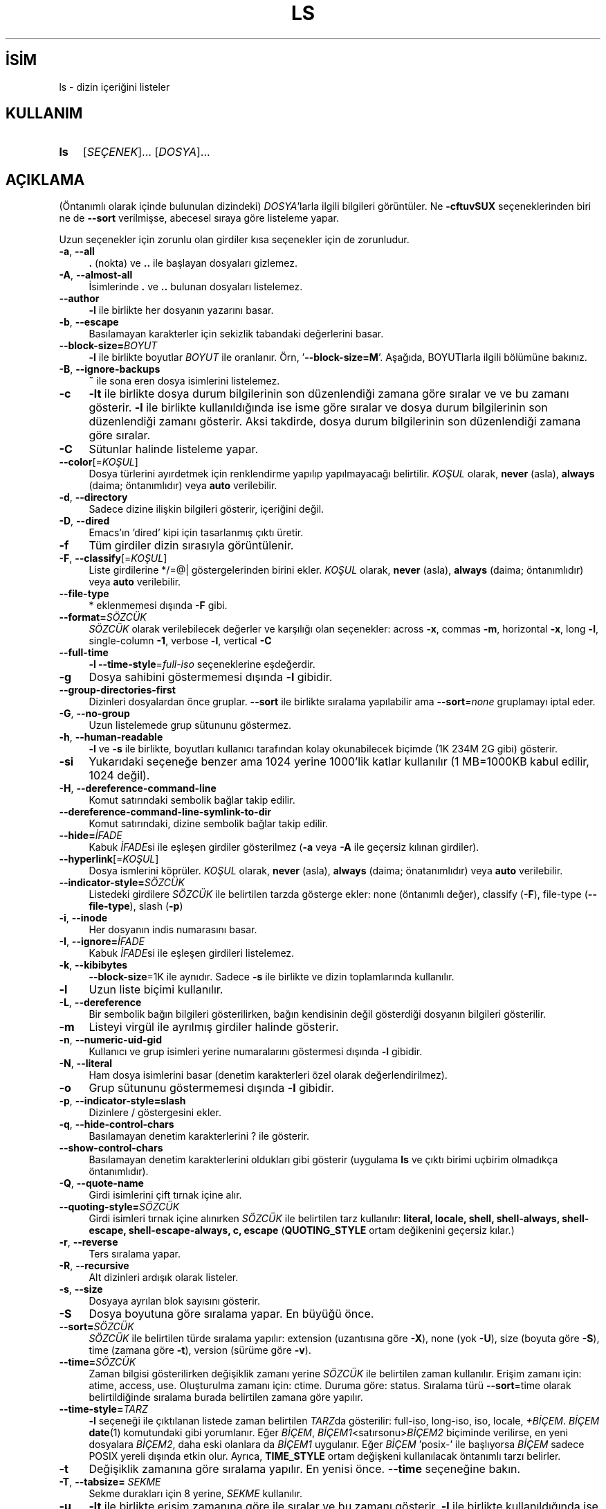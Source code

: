 .ig
 * Bu kılavuz sayfası Türkçe Linux Belgelendirme Projesi (TLBP) tarafından
 * XML belgelerden derlenmiş olup manpages-tr paketinin parçasıdır:
 * https://github.com/TLBP/manpages-tr
 *
..
.\" Derlenme zamanı: 2023-01-21T21:03:30+03:00
.TH "LS" 1 "Eylül 2021" "GNU coreutils 9.0" "Kullanıcı Komutları"
.\" Sözcükleri ilgisiz yerlerden bölme (disable hyphenation)
.nh
.\" Sözcükleri yayma, sadece sola yanaştır (disable justification)
.ad l
.PD 0
.SH İSİM
ls - dizin içeriğini listeler
.sp
.SH KULLANIM
.IP \fBls\fR 3
[\fISEÇENEK\fR]... [\fIDOSYA\fR]...
.sp
.PP
.sp
.SH "AÇIKLAMA"
(Öntanımlı olarak içinde bulunulan dizindeki) \fIDOSYA\fR’larla ilgili bilgileri görüntüler. Ne \fB-cftuvSUX\fR seçeneklerinden biri ne de \fB--sort\fR verilmişse, abecesel sıraya göre listeleme yapar.
.sp
Uzun seçenekler için zorunlu olan girdiler kısa seçenekler için de zorunludur.
.sp
.TP 4
\fB-a\fR, \fB--all\fR
\fB.\fR (nokta) ve \fB..\fR ile başlayan dosyaları gizlemez.
.sp
.TP 4
\fB-A\fR, \fB--almost-all\fR
İsimlerinde \fB.\fR ve \fB..\fR bulunan dosyaları listelemez.
.sp
.TP 4
\fB--author\fR
\fB-l\fR ile birlikte her dosyanın yazarını basar.
.sp
.TP 4
\fB-b\fR, \fB--escape\fR
Basılamayan karakterler için sekizlik tabandaki değerlerini basar.
.sp
.TP 4
\fB--block-size=\fR\fIBOYUT\fR
\fB-l\fR ile birlikte boyutlar \fIBOYUT\fR ile oranlanır. Örn, ’\fB--block-size=M\fR’. Aşağıda, BOYUTlarla ilgili bölümüne bakınız.
.sp
.TP 4
\fB-B\fR, \fB--ignore-backups\fR
\fB~\fR ile sona eren dosya isimlerini listelemez.
.sp
.TP 4
\fB-c\fR
\fB-lt\fR ile birlikte dosya durum bilgilerinin son düzenlendiği zamana göre sıralar ve ve bu zamanı gösterir. \fB-l\fR ile birlikte kullanıldığında ise isme göre sıralar ve dosya durum bilgilerinin son düzenlendiği zamanı gösterir. Aksi takdirde, dosya durum bilgilerinin son düzenlendiği zamana göre sıralar.
.sp
.TP 4
\fB-C\fR
Sütunlar halinde listeleme yapar.
.sp
.TP 4
\fB--color\fR[=\fIKOŞUL\fR]
Dosya türlerini ayırdetmek için renklendirme yapılıp yapılmayacağı belirtilir. \fIKOŞUL\fR olarak, \fBnever\fR (asla), \fBalways\fR (daima; öntanımlıdır) veya \fBauto\fR verilebilir.
.sp
.TP 4
\fB-d\fR, \fB--directory\fR
Sadece dizine ilişkin bilgileri gösterir, içeriğini değil.
.sp
.TP 4
\fB-D\fR, \fB--dired\fR
Emacs’ın ’dired’ kipi için tasarlanmış çıktı üretir.
.sp
.TP 4
\fB-f\fR
Tüm girdiler dizin sırasıyla görüntülenir.
.sp
.TP 4
\fB-F\fR, \fB--classify\fR[=\fIKOŞUL\fR]
Liste girdilerine */=@| göstergelerinden birini ekler. \fIKOŞUL\fR olarak, \fBnever\fR (asla), \fBalways\fR (daima; öntanımlıdır) veya \fBauto\fR verilebilir.
.sp
.TP 4
\fB--file-type\fR
* eklenmemesi dışında \fB-F\fR gibi.
.sp
.TP 4
\fB--format=\fR\fISÖZCÜK\fR
\fISÖZCÜK\fR olarak verilebilecek değerler ve karşılığı olan seçenekler: across \fB-x\fR, commas \fB-m\fR, horizontal \fB-x\fR, long \fB-l\fR, single-column \fB-1\fR, verbose \fB-l\fR, vertical \fB-C\fR
.sp
.TP 4
\fB--full-time\fR
\fB-l --time-style\fR=\fIfull-iso\fR seçeneklerine eşdeğerdir.
.sp
.TP 4
\fB-g\fR
Dosya sahibini göstermemesi dışında \fB-l\fR gibidir.
.sp
.TP 4
\fB--group-directories-first\fR
Dizinleri dosyalardan önce gruplar. \fB--sort\fR ile birlikte sıralama yapılabilir ama \fB--sort\fR\fI=none\fR gruplamayı iptal eder.
.sp
.TP 4
\fB-G\fR, \fB--no-group\fR
Uzun listelemede grup sütununu göstermez.
.sp
.TP 4
\fB-h\fR, \fB--human-readable\fR
\fB-l\fR ve \fB-s\fR ile birlikte, boyutları kullanıcı tarafından kolay okunabilecek biçimde (1K 234M 2G gibi) gösterir.
.sp
.TP 4
\fB-si\fR
Yukarıdaki seçeneğe benzer ama 1024 yerine 1000’lik katlar kullanılır (1 MB=1000KB kabul edilir, 1024 değil).
.sp
.TP 4
\fB-H\fR, \fB--dereference-command-line\fR
Komut satırındaki sembolik bağlar takip edilir.
.sp
.TP 4
\fB--dereference-command-line-symlink-to-dir\fR
Komut satırındaki, dizine sembolik bağlar takip edilir.
.sp
.TP 4
\fB--hide=\fR\fIİFADE\fR
Kabuk \fIİFADE\fRsi ile eşleşen girdiler gösterilmez (\fB-a\fR veya \fB-A\fR ile geçersiz kılınan girdiler).
.sp
.TP 4
\fB--hyperlink\fR[=\fIKOŞUL\fR]
Dosya ismlerini köprüler. \fIKOŞUL\fR olarak, \fBnever\fR (asla), \fBalways\fR (daima; önatanımlıdır) veya \fBauto\fR verilebilir.
.sp
.TP 4
\fB--indicator-style=\fR\fISÖZCÜK\fR
Listedeki girdilere \fISÖZCÜK\fR ile belirtilen tarzda gösterge ekler: none (öntanımlı değer), classify (\fB-F\fR), file-type (\fB--file-type\fR), slash (\fB-p\fR)
.sp
.TP 4
\fB-i\fR, \fB--inode\fR
Her dosyanın indis numarasını basar.
.sp
.TP 4
\fB-I\fR, \fB--ignore=\fR\fIİFADE\fR
Kabuk \fIİFADE\fRsi ile eşleşen girdileri listelemez.
.sp
.TP 4
\fB-k\fR, \fB--kibibytes\fR
\fB--block-size\fR=1K ile aynıdır. Sadece \fB-s\fR ile birlikte ve dizin toplamlarında kullanılır.
.sp
.TP 4
\fB-l\fR
Uzun liste biçimi kullanılır.
.sp
.TP 4
\fB-L\fR, \fB--dereference\fR
Bir sembolik bağın bilgileri gösterilirken, bağın kendisinin değil gösterdiği dosyanın bilgileri gösterilir.
.sp
.TP 4
\fB-m\fR
Listeyi virgül ile ayrılmış girdiler halinde gösterir.
.sp
.TP 4
\fB-n\fR, \fB--numeric-uid-gid\fR
Kullanıcı ve grup isimleri yerine numaralarını göstermesi dışında \fB-l\fR gibidir.
.sp
.TP 4
\fB-N\fR, \fB--literal\fR
Ham dosya isimlerini basar (denetim karakterleri özel olarak değerlendirilmez).
.sp
.TP 4
\fB-o\fR
Grup sütununu göstermemesi dışında \fB-l\fR gibidir.
.sp
.TP 4
\fB-p\fR, \fB--indicator-style=slash\fR
Dizinlere / göstergesini ekler.
.sp
.TP 4
\fB-q\fR, \fB--hide-control-chars\fR
Basılamayan denetim karakterlerini ? ile gösterir.
.sp
.TP 4
\fB--show-control-chars\fR
Basılamayan denetim karakterlerini oldukları gibi gösterir (uygulama \fBls\fR ve çıktı birimi uçbirim olmadıkça öntanımlıdır).
.sp
.TP 4
\fB-Q\fR, \fB--quote-name\fR
Girdi isimlerini çift tırnak içine alır.
.sp
.TP 4
\fB--quoting-style=\fR\fISÖZCÜK\fR
Girdi isimleri tırnak içine alınırken \fISÖZCÜK\fR ile belirtilen tarz kullanılır: \fBliteral, locale, shell, shell-always, shell-escape, shell-escape-always, c, escape\fR (\fBQUOTING_STYLE\fR ortam değikenini geçersiz kılar.)
.sp
.TP 4
\fB-r\fR, \fB--reverse\fR
Ters sıralama yapar.
.sp
.TP 4
\fB-R\fR, \fB--recursive\fR
Alt dizinleri ardışık olarak listeler.
.sp
.TP 4
\fB-s\fR, \fB--size\fR
Dosyaya ayrılan blok sayısını gösterir.
.sp
.TP 4
\fB-S\fR
Dosya boyutuna göre sıralama yapar. En büyüğü önce.
.sp
.TP 4
\fB--sort=\fR\fISÖZCÜK\fR
\fISÖZCÜK\fR ile belirtilen türde sıralama yapılır: extension (uzantısına göre \fB-X\fR), none (yok \fB-U\fR), size (boyuta göre \fB-S\fR), time (zamana göre \fB-t\fR), version (sürüme göre \fB-v\fR).
.sp
.TP 4
\fB--time=\fR\fISÖZCÜK\fR
Zaman bilgisi gösterilirken değişiklik zamanı yerine \fISÖZCÜK\fR ile belirtilen zaman kullanılır. Erişim zamanı için: atime, access, use. Oluşturulma zamanı için: ctime. Duruma göre: status. Sıralama türü \fB--sort\fR=time olarak belirtildiğinde sıralama burada belirtilen zamana göre yapılır.
.sp
.TP 4
\fB--time-style=\fR\fITARZ\fR
\fB-l\fR seçeneği ile çıktılanan listede zaman belirtilen \fITARZ\fRda gösterilir: full-iso, long-iso, iso, locale, \fI+BİÇEM\fR. \fIBİÇEM\fR \fBdate\fR(1) komutundaki gibi yorumlanır. Eğer \fIBİÇEM\fR, \fIBİÇEM1\fR<satırsonu>\fIBİÇEM2\fR biçiminde verilirse, en yeni dosyalara \fIBİÇEM2\fR, daha eski olanlara da \fIBİÇEM1\fR uygulanır. Eğer \fIBİÇEM\fR ’posix-’ ile başlıyorsa \fIBİÇEM\fR sadece POSIX yereli dışında etkin olur. Ayrıca, \fBTIME_STYLE\fR ortam değişkeni kullanılacak öntanımlı tarzı belirler.
.sp
.TP 4
\fB-t\fR
Değişiklik zamanına göre sıralama yapılır. En yenisi önce. \fB--time\fR seçeneğine bakın.
.sp
.TP 4
\fB-T\fR, \fB--tabsize=\fR \fISEKME\fR
Sekme durakları için 8 yerine, \fISEKME\fR kullanılır.
.sp
.TP 4
\fB-u\fR
\fB-lt\fR ile birlikte erişim zamanına göre ile sıralar ve bu zamanı gösterir. \fB-l\fR ile birlikte kullanıldığında ise isme göre sıralar ve erişim zamanını gösterir. Aksi takdirde, erişim zamanına göre sıralar. En yenisi önce.
.sp
.TP 4
\fB-U\fR
Sıralama yapılmaz; girdiler dizindeki sırasına göre listelenir.
.sp
.TP 4
\fB-v\fR
Sıralama metin içindeki sürüm numaralarına göre yapılır.
.sp
.TP 4
\fB-w\fR, \fB--width=\fR\fISAYI\fR
Ekran genişliği \fISAYI\fR karakterlik kabul edilir.
.sp
.TP 4
\fB-x\fR
Listeleme sütunlar halinde değil satıra dizilerek yapılır.
.sp
.TP 4
\fB-X\fR
Abecesel sıralama dosya uzantısına göre yapılır.
.sp
.TP 4
\fB-Z\fR, \fB--context\fR
Her dosyanın güvenlik bağlamını basar.
.sp
.TP 4
\fB--zero\fR
Çıktılanan satırların sonuna satır sonu karakteri değil NUL (\\0) konur.
.sp
.TP 4
\fB-1\fR
Listeleme her satıra bir dosya yazılarak yapılır.
.sp
.TP 4
\fB--help\fR
Yardım iletisini gösterir ve çıkar.
.sp
.TP 4
\fB--version\fR
Sürüm bilgilerini gösterir ve çıkar.
.sp
.PP
\fIBOYUT\fR şu dizge ya da eşdeğeri olan tamsayılardan biri ile belirtilebilir: kB 1000, K 1024, MB 1000*1000, M 1024*1024 ve benzer şekilde G, T, P, E, Z, Y. Bibaytlık birimler de belirtilebilir (KiB=K, MiB=M, ... gibi)
.sp
Öntanımlı olarak, dosyaların türlerini ayırdetmek için renkler kullanılmaz. Bu, \fB--color\fR=none kullanımına eşdeğerdir. \fB--color\fR seçeneğinin girdisiz kullanımı \fB--color\fR=always anlamına gelir. Renkli kodlama sadece \fB--color\fR=auto ile ve standart çıktı bir uçbirime (tty) bağlı ise yapılır. Renkler \fBLS_COLORS\fR ortam değişkeninden alınır; \fBdircolors\fR(1) komutu ile kolayca \fBLS_COLORS\fR ortam değişkenine atanabilir.
.sp
.SS "Çıkış Durumu:"
.TP 3
0
Başarı durumunda.
.sp
.TP 3
1
Küçük sorunlarda (alt dizine erişememek gibi)
.sp
.TP 3
2
Ciddi sorunlarda (komut satırı girdisiinin okunamaması gibi)
.sp
.PP
.sp
.SH "YAZAN"
Richard Stallman ve David MacKenzie tarafından yazılmıştır.
.sp
.SH "GERİBİLDİRİM"
GNU coreutils sayfası: <http://www.gnu.org/software/coreutils/>
.sp
.SH "TELİF HAKKI"
Telif hakkı © 2021 Free Software Foundation, Inc. Lisans GPLv3+: GNU GPL sürüm 3 veya üstü <http://gnu.org/licenses/gpl.html> Bu bir özgür yazılımdır: Yazılımı değiştirmek ve dağıtmakta özgürsünüz. Yasaların izin verdiği ölçüde HİÇBİR GARANTİ YOKTUR.
.sp
.SH "İLGİLİ BELGELER"
GNU coreutils sayfasında: <http://www.gnu.org/software/coreutils/ls>
.br
Veya sisteminizde: \fBinfo ’(coreutils) ls invocation’\fR
.sp
.SH "ÇEVİREN"
© 2003, 2006 Yalçın Kolukısa
.br
© 2022 Nilgün Belma Bugüner
.br
Bu çeviri özgür yazılımdır: Yasaların izin verdiği ölçüde HİÇBİR GARANTİ YOKTUR.
.br
Lütfen, çeviri ile ilgili bildirimde bulunmak veya çeviri yapmak için https://github.com/TLBP/manpages-tr/issues adresinde "New Issue" düğmesine tıklayıp yeni bir konu açınız ve isteğinizi belirtiniz.
.sp
